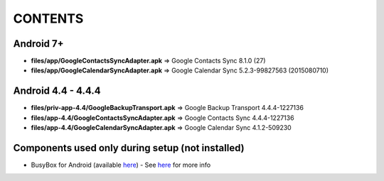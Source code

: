 ..
   SPDX-FileCopyrightText: (c) 2016 ale5000
   SPDX-License-Identifier: GPL-3.0-or-later
   SPDX-FileType: DOCUMENTATION

========
CONTENTS
========
.. |star| replace:: ⭐️
.. |fire| replace:: 🔥
.. |boom| replace:: 💥

Android 7+
----------
- **files/app/GoogleContactsSyncAdapter.apk** => Google Contacts Sync 8.1.0 (27)
- **files/app/GoogleCalendarSyncAdapter.apk** => Google Calendar Sync 5.2.3-99827563 (2015080710)

Android 4.4 - 4.4.4
-------------------
- **files/priv-app-4.4/GoogleBackupTransport.apk** => Google Backup Transport 4.4.4-1227136
- **files/app-4.4/GoogleContactsSyncAdapter.apk** => Google Contacts Sync 4.4.4-1227136
- **files/app-4.4/GoogleCalendarSyncAdapter.apk** => Google Calendar Sync 4.1.2-509230

Components used only during setup (not installed)
-------------------------------------------------
- BusyBox for Android (available `here <https://forum.xda-developers.com/showthread.php?t=3348543>`_) - See `here <misc/README.rst>`_ for more info
